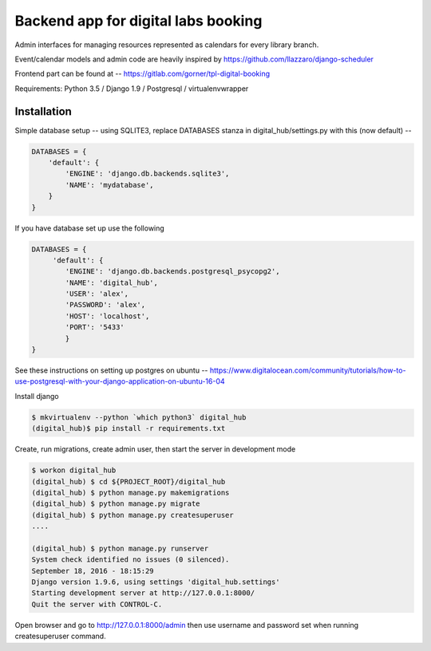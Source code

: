 Backend app for digital labs booking
====================================

Admin interfaces for managing resources represented as calendars for every
library branch.

Event/calendar models and admin code are heavily inspired by
https://github.com/llazzaro/django-scheduler

Frontend part can be found at -- https://gitlab.com/gorner/tpl-digital-booking


Requirements: Python 3.5 / Django 1.9 / Postgresql / virtualenvwrapper

Installation
~~~~~~~~~~~~~

Simple database setup -- using SQLITE3, replace DATABASES stanza in
digital_hub/settings.py with this (now default) --


.. code-block :: python

    DATABASES = {
        'default': {
            'ENGINE': 'django.db.backends.sqlite3',
            'NAME': 'mydatabase',
        }
    }


If you have database set up use the following

.. code-block :: python

    DATABASES = {
         'default': {
            'ENGINE': 'django.db.backends.postgresql_psycopg2',
            'NAME': 'digital_hub',
            'USER': 'alex',
            'PASSWORD': 'alex',
            'HOST': 'localhost',
            'PORT': '5433'
            }
    }




See these instructions on setting up postgres on ubuntu -- https://www.digitalocean.com/community/tutorials/how-to-use-postgresql-with-your-django-application-on-ubuntu-16-04


Install django

.. code-block :: bash

    $ mkvirtualenv --python `which python3` digital_hub
    (digital_hub)$ pip install -r requirements.txt


Create, run migrations, create admin user, then start the server in development mode


.. code-block :: bash

    $ workon digital_hub
    (digital_hub) $ cd ${PROJECT_ROOT}/digital_hub
    (digital_hub) $ python manage.py makemigrations
    (digital_hub) $ python manage.py migrate
    (digital_hub) $ python manage.py createsuperuser
    ....

    (digital_hub) $ python manage.py runserver
    System check identified no issues (0 silenced).
    September 18, 2016 - 18:15:29
    Django version 1.9.6, using settings 'digital_hub.settings'
    Starting development server at http://127.0.0.1:8000/
    Quit the server with CONTROL-C.



Open browser and go to http://127.0.0.1:8000/admin then use username and password
set when running createsuperuser command.